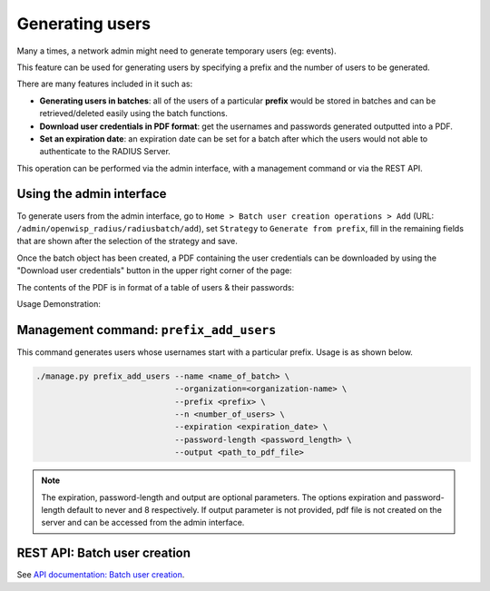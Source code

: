 ================
Generating users
================

Many a times, a network admin might need to generate temporary users (eg: events).

This feature can be used for generating users by specifying a prefix and the number
of users to be generated.

There are many features included in it such as:

* **Generating users in batches**: all of the users of a particular **prefix** would be
  stored in batches and can be retrieved/deleted easily using the batch functions.
* **Download user credentials in PDF format**: get the usernames and passwords
  generated outputted into a PDF.
* **Set an expiration date**: an expiration date can be set for a batch after which
  the users would not able to authenticate to the RADIUS Server.

This operation can be performed via the admin interface,
with a management command or via the REST API.

Using the admin interface
-------------------------

To generate users from the admin interface, go to
``Home > Batch user creation operations > Add``
(URL: ``/admin/openwisp_radius/radiusbatch/add``),
set ``Strategy`` to ``Generate from prefix``, fill in the remaining fields
that are shown after the selection of the strategy and save.

Once the batch object has been created, a PDF containing the user credentials can
be downloaded by using the "Download user credentials" button in the upper right
corner of the page:

.. image:: /images/download_user_credentials_button.png
   :alt: Downlaod user credentials button in admin interface

The contents of the PDF is in format of a table of users & their passwords:

.. image:: /images/pdf_of_user_list.png
   :alt: Sample contents of the user credentials PDF file

Usage Demonstration:

.. image:: /images/add_users_prefix.gif
   :alt: Demo: adding users from prefix

Management command: ``prefix_add_users``
----------------------------------------

This command generates users whose usernames start with a particular prefix. Usage is as shown below.

.. code-block:: shell

    ./manage.py prefix_add_users --name <name_of_batch> \
                                 --organization=<organization-name> \
                                 --prefix <prefix> \
                                 --n <number_of_users> \
                                 --expiration <expiration_date> \
                                 --password-length <password_length> \
                                 --output <path_to_pdf_file>

.. note::
   The expiration, password-length and output are optional parameters.
   The options expiration and password-length default to never and 8 respectively.
   If output parameter is not provided, pdf file is not created on the server
   and can be accessed from the admin interface.

REST API: Batch user creation
-----------------------------

See `API documentation: Batch user creation <./api.html#batch-user-creation>`_.
